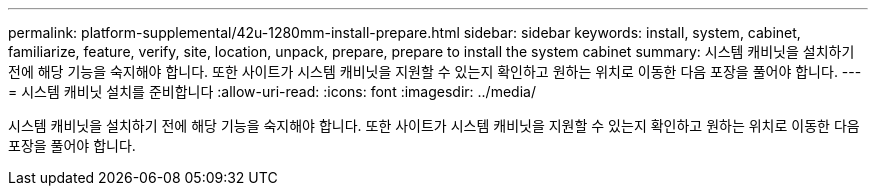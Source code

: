 ---
permalink: platform-supplemental/42u-1280mm-install-prepare.html 
sidebar: sidebar 
keywords: install, system, cabinet, familiarize, feature, verify, site, location, unpack, prepare, prepare to install the system cabinet 
summary: 시스템 캐비닛을 설치하기 전에 해당 기능을 숙지해야 합니다. 또한 사이트가 시스템 캐비닛을 지원할 수 있는지 확인하고 원하는 위치로 이동한 다음 포장을 풀어야 합니다. 
---
= 시스템 캐비닛 설치를 준비합니다
:allow-uri-read: 
:icons: font
:imagesdir: ../media/


[role="lead"]
시스템 캐비닛을 설치하기 전에 해당 기능을 숙지해야 합니다. 또한 사이트가 시스템 캐비닛을 지원할 수 있는지 확인하고 원하는 위치로 이동한 다음 포장을 풀어야 합니다.
